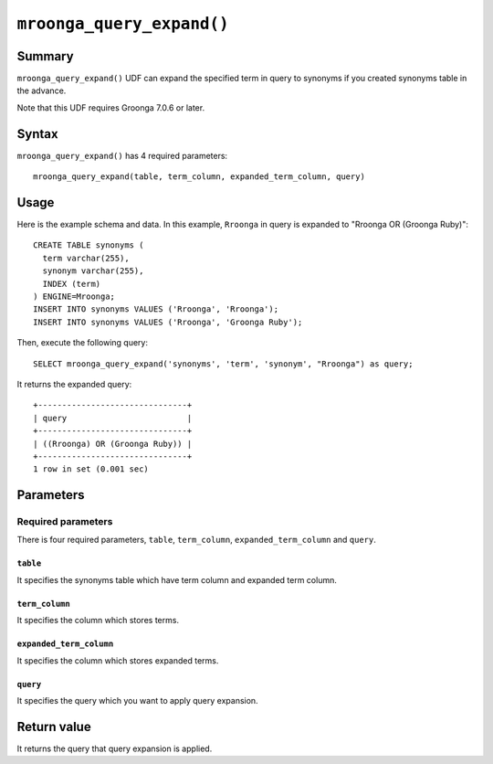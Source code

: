 .. highlightlang:: none

``mroonga_query_expand()``
==========================

.. versionadded:: 7.07

Summary
-------

``mroonga_query_expand()`` UDF can expand the specified term in query to synonyms if you created synonyms table in the advance.

Note that this UDF requires Groonga 7.0.6 or later.

Syntax
------

``mroonga_query_expand()`` has 4 required parameters::

  mroonga_query_expand(table, term_column, expanded_term_column, query)

Usage
-----

Here is the example schema and data. In this example, ``Rroonga`` in query is expanded to "Rroonga OR (Groonga Ruby)"::

  CREATE TABLE synonyms (
    term varchar(255),
    synonym varchar(255),
    INDEX (term)
  ) ENGINE=Mroonga;
  INSERT INTO synonyms VALUES ('Rroonga', 'Rroonga');
  INSERT INTO synonyms VALUES ('Rroonga', 'Groonga Ruby');

Then, execute the following query::

  SELECT mroonga_query_expand('synonyms', 'term', 'synonym', "Rroonga") as query;

It returns the expanded query::

  +-------------------------------+
  | query                         |
  +-------------------------------+
  | ((Rroonga) OR (Groonga Ruby)) |
  +-------------------------------+
  1 row in set (0.001 sec)

Parameters
----------

Required parameters
^^^^^^^^^^^^^^^^^^^

There is four required parameters, ``table``, ``term_column``, ``expanded_term_column`` and ``query``.

``table``
"""""""""

It specifies the synonyms table which have term column and expanded term column.

``term_column``
"""""""""""""""

It specifies the column which stores terms.

``expanded_term_column``
""""""""""""""""""""""""

It specifies the column which stores expanded terms.

``query``
"""""""""

It specifies the query which you want to apply query expansion.

Return value
------------

It returns the query that query expansion is applied.
